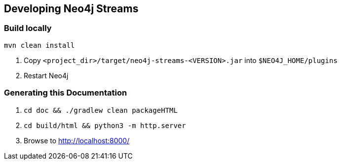 
== Developing Neo4j Streams

ifdef::env-docs[]
[abstract]
--
This chapter describes setting up Neo4j Streams for local development.
--
endif::env-docs[]


=== Build locally

----
mvn clean install
----

1. Copy `<project_dir>/target/neo4j-streams-<VERSION>.jar` into `$NEO4J_HOME/plugins`
2. Restart Neo4j


=== Generating this Documentation

1. `cd doc && ./gradlew clean packageHTML`
2. `cd build/html && python3 -m http.server`
3. Browse to http://localhost:8000/